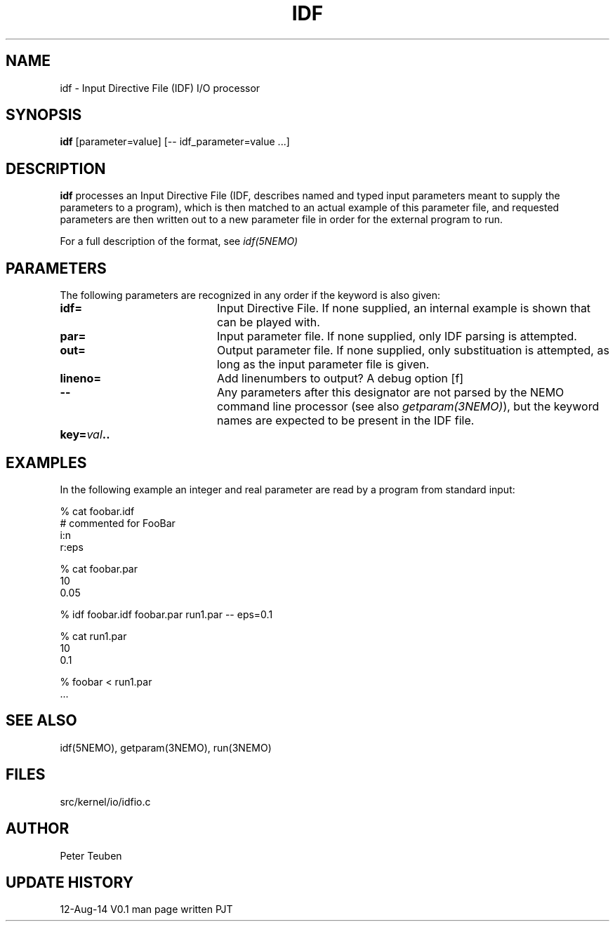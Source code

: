 .TH IDF 1NEMO "12 August 2014"
.SH NAME
idf \- Input Directive File (IDF) I/O processor
.SH SYNOPSIS
\fBidf\fP [parameter=value]  [-- idf_parameter=value ...]
.SH DESCRIPTION
\fBidf\fP processes an Input Directive File (IDF, describes named and typed input parameters 
meant to supply the parameters to a program), 
which is then matched to an actual example of this
parameter file, and requested parameters are then written out to a new
parameter file in order for the external program to run.
.PP
For a full description of the format, see \fIidf(5NEMO)\fP
.SH PARAMETERS
The following parameters are recognized in any order if the keyword
is also given:
.TP 20
\fBidf=\fP
Input Directive File.  If none supplied, an internal example is shown
that can be played with.
.TP
\fBpar=\fP
Input parameter file. If none supplied, only IDF parsing is attempted.
.TP
\fBout=\fP
Output parameter file. If none supplied, only substituation is attempted,
as long as the input parameter file is given.
.TP
\fBlineno=\fP
Add linenumbers to output? A debug option [f]   
.TP
\fB--\fP
Any parameters after this designator are not parsed by the NEMO command
line processor (see also \fIgetparam(3NEMO)\fP), but the keyword
names are expected to be present in the IDF file.
.TP
\fBkey=\fIval\fP..
.SH EXAMPLES
In the following example an integer and real parameter are read by a program from standard input:
.nf

 % cat foobar.idf
 # commented for FooBar
 i:n
 r:eps

 % cat foobar.par
 10
 0.05

 % idf foobar.idf foobar.par run1.par -- eps=0.1

 % cat run1.par
 10
 0.1

 % foobar < run1.par
 ...
.nf
.SH SEE ALSO
idf(5NEMO), getparam(3NEMO), run(3NEMO)
.SH FILES
src/kernel/io/idfio.c
.SH AUTHOR
Peter Teuben
.SH UPDATE HISTORY
.nf
.ta +1.0i +4.0i
12-Aug-14	V0.1 man page written	PJT
.fi
